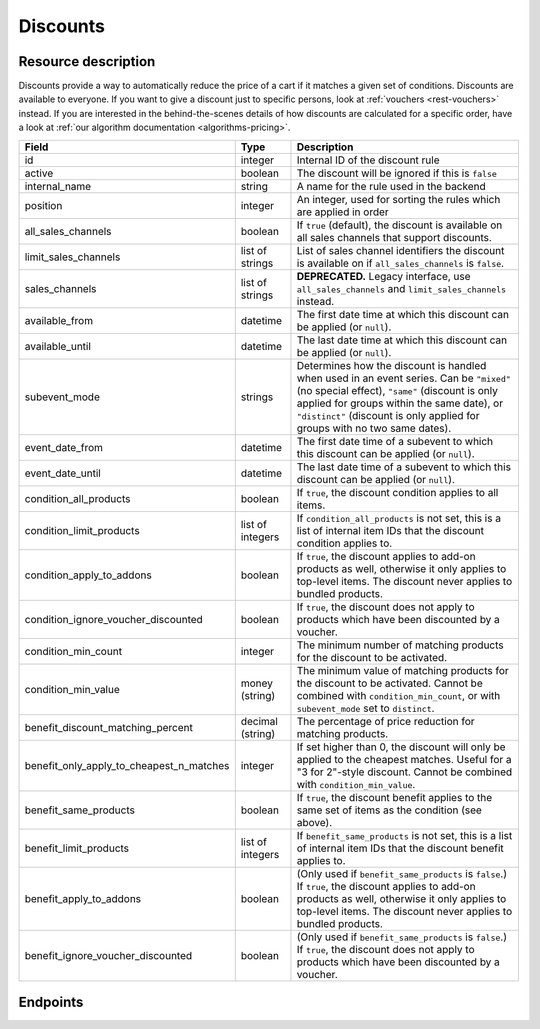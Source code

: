 .. _`rest-discounts`:

Discounts
=========

Resource description
--------------------

Discounts provide a way to automatically reduce the price of a cart if it matches a given set of conditions.
Discounts are available to everyone. If you want to give a discount just to specific persons, look at
:ref:`vouchers <rest-vouchers>` instead. If you are interested in the behind-the-scenes details of how
discounts are calculated for a specific order, have a look at :ref:`our algorithm documentation <algorithms-pricing>`.

.. rst-class:: rest-resource-table

======================================== ========================== =======================================================
Field                                    Type                       Description
======================================== ========================== =======================================================
id                                       integer                    Internal ID of the discount rule
active                                   boolean                    The discount will be ignored if this is ``false``
internal_name                            string                     A name for the rule used in the backend
position                                 integer                    An integer, used for sorting the rules which are applied in order
all_sales_channels                       boolean                    If ``true`` (default), the discount is available on all sales channels
                                                                    that support discounts.
limit_sales_channels                     list of strings            List of sales channel identifiers the discount is available on
                                                                    if ``all_sales_channels`` is ``false``.
sales_channels                           list of strings            **DEPRECATED.** Legacy interface, use ``all_sales_channels``
                                                                    and ``limit_sales_channels`` instead.
available_from                           datetime                   The first date time at which this discount can be applied
                                                                    (or ``null``).
available_until                          datetime                   The last date time at which this discount can be applied
                                                                    (or ``null``).
subevent_mode                            strings                    Determines how the discount is handled when used in an
                                                                    event series. Can be ``"mixed"`` (no special effect),
                                                                    ``"same"`` (discount is only applied for groups within
                                                                    the same date), or ``"distinct"`` (discount is only applied
                                                                    for groups with no two same dates).
event_date_from                          datetime                   The first date time of a subevent to which this discount can be applied
                                                                    (or ``null``).
event_date_until                         datetime                   The last date time of a subevent to which this discount can be applied
                                                                    (or ``null``).
condition_all_products                   boolean                    If ``true``, the discount condition applies to all items.
condition_limit_products                 list of integers           If ``condition_all_products`` is not set, this is a list
                                                                    of internal item IDs that the discount condition applies to.
condition_apply_to_addons                boolean                    If ``true``, the discount applies to add-on products as well,
                                                                    otherwise it only applies to top-level items. The discount never
                                                                    applies to bundled products.
condition_ignore_voucher_discounted      boolean                    If ``true``, the discount does not apply to products which have
                                                                    been discounted by a voucher.
condition_min_count                      integer                    The minimum number of matching products for the discount
                                                                    to be activated.
condition_min_value                      money (string)             The minimum value of matching products for the discount
                                                                    to be activated. Cannot be combined with ``condition_min_count``,
                                                                    or with ``subevent_mode`` set to ``distinct``.
benefit_discount_matching_percent        decimal (string)           The percentage of price reduction for matching products.
benefit_only_apply_to_cheapest_n_matches integer                    If set higher than 0, the discount will only be applied to
                                                                    the cheapest matches. Useful for a "3 for 2"-style discount.
                                                                    Cannot be combined with ``condition_min_value``.
benefit_same_products                    boolean                    If ``true``, the discount benefit applies to the same set of items
                                                                    as the condition (see above).
benefit_limit_products                   list of integers           If ``benefit_same_products`` is not set, this is a list
                                                                    of internal item IDs that the discount benefit applies to.
benefit_apply_to_addons                  boolean                    (Only used if ``benefit_same_products`` is ``false``.)
                                                                    If ``true``, the discount applies to add-on products as well,
                                                                    otherwise it only applies to top-level items. The discount never
                                                                    applies to bundled products.
benefit_ignore_voucher_discounted        boolean                    (Only used if ``benefit_same_products`` is ``false``.)
                                                                    If ``true``, the discount does not apply to products which have
                                                                    been discounted by a voucher.
======================================== ========================== =======================================================


Endpoints
---------

.. http:get:: /api/v1/organizers/(organizer)/events/(event)/discounts/

   Returns a list of all discounts within a given event.

   **Example request**:

   .. sourcecode:: http

      GET /api/v1/organizers/bigevents/events/sampleconf/discounts/ HTTP/1.1
      Host: pretix.eu
      Accept: application/json, text/javascript

   **Example response**:

   .. sourcecode:: http

      HTTP/1.1 200 OK
      Vary: Accept
      Content-Type: application/json

      {
        "count": 1,
        "next": null,
        "previous": null,
        "results": [
          {
            "id": 1,
            "active": true,
            "internal_name": "3 for 2",
            "position": 1,
            "all_sales_channels": false,
            "limit_sales_channels": ["web"],
            "sales_channels": ["web"],
            "available_from": null,
            "available_until": null,
            "subevent_mode": "mixed",
            "event_date_from": null,
            "event_date_until": null,
            "condition_all_products": true,
            "condition_limit_products": [],
            "condition_apply_to_addons": true,
            "condition_ignore_voucher_discounted": false,
            "condition_min_count": 3,
            "condition_min_value": "0.00",
            "benefit_same_products": true,
            "benefit_limit_products": [],
            "benefit_apply_to_addons": true,
            "benefit_ignore_voucher_discounted": false,
            "benefit_discount_matching_percent": "100.00",
            "benefit_only_apply_to_cheapest_n_matches": 1
          }
        ]
      }

   :query integer page: The page number in case of a multi-page result set, default is 1
   :query boolean active: If set to ``true`` or ``false``, only discounts with this value for the field ``active`` will be
                          returned.
   :query string ordering: Manually set the ordering of results. Valid fields to be used are ``id`` and ``position``.
                           Default: ``position``
   :param organizer: The ``slug`` field of the organizer to fetch
   :param event: The ``slug`` field of the event to fetch
   :statuscode 200: no error
   :statuscode 401: Authentication failure
   :statuscode 403: The requested organizer/event does not exist **or** you have no permission to view this resource.

.. http:get:: /api/v1/organizers/(organizer)/events/(event)/discounts/(id)/

   Returns information on one discount, identified by its ID.

   **Example request**:

   .. sourcecode:: http

      GET /api/v1/organizers/bigevents/events/sampleconf/discounts/1/ HTTP/1.1
      Host: pretix.eu
      Accept: application/json, text/javascript

   **Example response**:

   .. sourcecode:: http

      HTTP/1.1 200 OK
      Vary: Accept
      Content-Type: application/json

      {
        "id": 1,
        "active": true,
        "internal_name": "3 for 2",
        "position": 1,
        "all_sales_channels": false,
        "limit_sales_channels": ["web"],
        "sales_channels": ["web"],
        "available_from": null,
        "available_until": null,
        "subevent_mode": "mixed",
        "event_date_from": null,
        "event_date_until": null,
        "condition_all_products": true,
        "condition_limit_products": [],
        "condition_apply_to_addons": true,
        "condition_ignore_voucher_discounted": false,
        "condition_min_count": 3,
        "condition_min_value": "0.00",
        "benefit_same_products": true,
        "benefit_limit_products": [],
        "benefit_apply_to_addons": true,
        "benefit_ignore_voucher_discounted": false,
        "benefit_discount_matching_percent": "100.00",
        "benefit_only_apply_to_cheapest_n_matches": 1
      }

   :param organizer: The ``slug`` field of the organizer to fetch
   :param event: The ``slug`` field of the event to fetch
   :param id: The ``id`` field of the discount to fetch
   :statuscode 200: no error
   :statuscode 401: Authentication failure
   :statuscode 403: The requested organizer/event does not exist **or** you have no permission to view this resource.

.. http:post:: /api/v1/organizers/(organizer)/events/(event)/discounts/

   Creates a new discount

   **Example request**:

   .. sourcecode:: http

      POST /api/v1/organizers/bigevents/events/sampleconf/discounts/ HTTP/1.1
      Host: pretix.eu
      Accept: application/json, text/javascript
      Content-Type: application/json

      {
        "active": true,
        "internal_name": "3 for 2",
        "position": 1,
        "all_sales_channels": false,
        "limit_sales_channels": ["web"],
        "sales_channels": ["web"],
        "available_from": null,
        "available_until": null,
        "subevent_mode": "mixed",
        "event_date_from": null,
        "event_date_until": null,
        "condition_all_products": true,
        "condition_limit_products": [],
        "condition_apply_to_addons": true,
        "condition_ignore_voucher_discounted": false,
        "condition_min_count": 3,
        "condition_min_value": "0.00",
        "benefit_same_products": true,
        "benefit_limit_products": [],
        "benefit_apply_to_addons": true,
        "benefit_ignore_voucher_discounted": false,
        "benefit_discount_matching_percent": "100.00",
        "benefit_only_apply_to_cheapest_n_matches": 1
      }

   **Example response**:

   .. sourcecode:: http

      HTTP/1.1 201 Created
      Vary: Accept
      Content-Type: application/json

      {
        "id": 1,
        "active": true,
        "internal_name": "3 for 2",
        "position": 1,
        "all_sales_channels": false,
        "limit_sales_channels": ["web"],
        "sales_channels": ["web"],
        "available_from": null,
        "available_until": null,
        "subevent_mode": "mixed",
        "event_date_from": null,
        "event_date_until": null,
        "condition_all_products": true,
        "condition_limit_products": [],
        "condition_apply_to_addons": true,
        "condition_ignore_voucher_discounted": false,
        "condition_min_count": 3,
        "condition_min_value": "0.00",
        "benefit_same_products": true,
        "benefit_limit_products": [],
        "benefit_apply_to_addons": true,
        "benefit_ignore_voucher_discounted": false,
        "benefit_discount_matching_percent": "100.00",
        "benefit_only_apply_to_cheapest_n_matches": 1
      }

   :param organizer: The ``slug`` field of the organizer of the event to create a discount for
   :param event: The ``slug`` field of the event to create a discount for
   :statuscode 201: no error
   :statuscode 400: The discount could not be created due to invalid submitted data.
   :statuscode 401: Authentication failure
   :statuscode 403: The requested organizer/event does not exist **or** you have no permission to create this resource.

.. http:patch:: /api/v1/organizers/(organizer)/events/(event)/discounts/(id)/

   Update a discount. You can also use ``PUT`` instead of ``PATCH``. With ``PUT``, you have to provide all fields of
   the resource, other fields will be reset to default. With ``PATCH``, you only need to provide the fields that you
   want to change.

   You can change all fields of the resource except the ``id`` field.

   **Example request**:

   .. sourcecode:: http

      PATCH /api/v1/organizers/bigevents/events/sampleconf/discounts/1/ HTTP/1.1
      Host: pretix.eu
      Accept: application/json, text/javascript
      Content-Type: application/json
      Content-Length: 94

      {
        "active": false
      }

   **Example response**:

   .. sourcecode:: http

      HTTP/1.1 200 OK
      Vary: Accept
      Content-Type: application/json

      {
        "id": 1,
        "active": false,
        "internal_name": "3 for 2",
        "position": 1,
        "all_sales_channels": false,
        "limit_sales_channels": ["web"],
        "sales_channels": ["web"],
        "available_from": null,
        "available_until": null,
        "subevent_mode": "mixed",
        "event_date_from": null,
        "event_date_until": null,
        "condition_all_products": true,
        "condition_limit_products": [],
        "condition_apply_to_addons": true,
        "condition_ignore_voucher_discounted": false,
        "condition_min_count": 3,
        "condition_min_value": "0.00",
        "benefit_same_products": true,
        "benefit_limit_products": [],
        "benefit_apply_to_addons": true,
        "benefit_ignore_voucher_discounted": false,
        "benefit_discount_matching_percent": "100.00",
        "benefit_only_apply_to_cheapest_n_matches": 1
      }

   :param organizer: The ``slug`` field of the organizer to modify
   :param event: The ``slug`` field of the event to modify
   :param id: The ``id`` field of the discount to modify
   :statuscode 200: no error
   :statuscode 400: The discount could not be modified due to invalid submitted data
   :statuscode 401: Authentication failure
   :statuscode 403: The requested organizer/event does not exist **or** you have no permission to change this resource.

.. http:delete:: /api/v1/organizers/(organizer)/events/(event)/discount/(id)/

   Delete a discount.

   **Example request**:

   .. sourcecode:: http

      DELETE /api/v1/organizers/bigevents/events/sampleconf/discount/1/ HTTP/1.1
      Host: pretix.eu
      Accept: application/json, text/javascript

   **Example response**:

   .. sourcecode:: http

      HTTP/1.1 204 No Content
      Vary: Accept

   :param organizer: The ``slug`` field of the organizer to modify
   :param event: The ``slug`` field of the event to modify
   :param id: The ``id`` field of the discount to delete
   :statuscode 204: no error
   :statuscode 401: Authentication failure
   :statuscode 403: The requested organizer/event does not exist **or** you have no permission to delete this resource.
